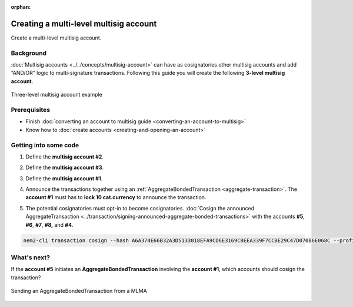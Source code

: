 :orphan:

.. post:: 18 Aug, 2018
    :category: Multisig Account
    :excerpt: 1
    :nocomments:

#######################################
Creating a multi-level multisig account
#######################################

Create a multi-level multisig account.

**********
Background
**********

:doc:`Multisig accounts <../../concepts/multisig-account>` can have as cosignatories other multisig accounts and add “AND/OR” logic to multi-signature transactions. Following this guide you will create the following **3-level multisig account**.

.. figure:: ../../resources/images/examples/mlma-complex-1.png
    :align: center
    :width: 750px

    Three-level multisig account example

*************
Prerequisites
*************

- Finish :doc:`converting an account to multisig guide <converting-an-account-to-multisig>`
- Know how to :doc:`create accounts <creating-and-opening-an-account>`

**********************
Getting into some code
**********************

1. Define the **multisig account #2**.

.. example-code::

    .. viewsource:: ../../resources/examples/typescript/account/CreatingAMultilevelMultisigAccount.ts
        :language: typescript
        :start-after:  /* start block 01 */
        :end-before: /* end block 01 */

2. Define the **multisig account #3**.

.. example-code::

    .. viewsource:: ../../resources/examples/typescript/account/CreatingAMultilevelMultisigAccount.ts
        :language: typescript
        :start-after:  /* start block 02 */
        :end-before: /* end block 02 */

3. Define the **multisig account #1**.

.. example-code::

    .. viewsource:: ../../resources/examples/typescript/account/CreatingAMultilevelMultisigAccount.ts
        :language: typescript
        :start-after:  /* start block 03 */
        :end-before: /* end block 03 */

4. Announce the transactions together using an :ref:`AggregateBondedTransaction <aggregate-transaction>`. The **account #1** must has to **lock 10 cat.currency** to announce the transaction.

.. example-code::

    .. viewsource:: ../../resources/examples/typescript/account/CreatingAMultilevelMultisigAccount.ts
        :language: typescript
        :start-after:  /* start block 04 */
        :end-before: /* end block 04 */

5. The potential cosignatories must opt-in to become cosignatories. :doc:`Cosign the announced AggregateTransaction <../transaction/signing-announced-aggregate-bonded-transactions>` with the accounts **#5**, **#6**, **#7**, **#8,** and **#4**.

.. code-block:: bash

    nem2-cli transaction cosign --hash A6A374E66B32A3D5133018EFA9CD6E3169C8EEA339F7CCBE29C47D07086E068C --profile <account>

************
What's next?
************

If the **account #5** initiates an **AggregateBondedTransaction** involving the **account #1**, which accounts should cosign the transaction?

.. figure:: ../../resources/images/examples/mlma-complex-2.png
    :align: center
    :width: 750px

    Sending an AggregateBondedTransaction from a MLMA
